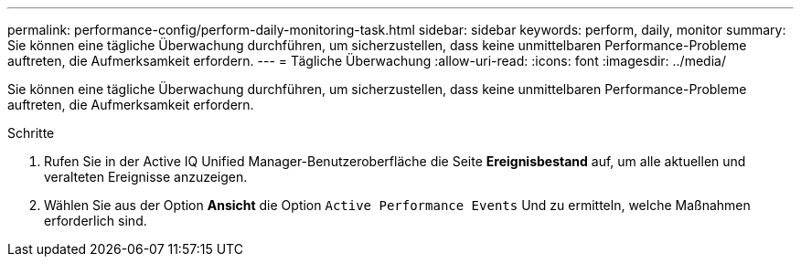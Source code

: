 ---
permalink: performance-config/perform-daily-monitoring-task.html 
sidebar: sidebar 
keywords: perform, daily, monitor 
summary: Sie können eine tägliche Überwachung durchführen, um sicherzustellen, dass keine unmittelbaren Performance-Probleme auftreten, die Aufmerksamkeit erfordern. 
---
= Tägliche Überwachung
:allow-uri-read: 
:icons: font
:imagesdir: ../media/


[role="lead"]
Sie können eine tägliche Überwachung durchführen, um sicherzustellen, dass keine unmittelbaren Performance-Probleme auftreten, die Aufmerksamkeit erfordern.

.Schritte
. Rufen Sie in der Active IQ Unified Manager-Benutzeroberfläche die Seite *Ereignisbestand* auf, um alle aktuellen und veralteten Ereignisse anzuzeigen.
. Wählen Sie aus der Option *Ansicht* die Option `Active Performance Events` Und zu ermitteln, welche Maßnahmen erforderlich sind.

